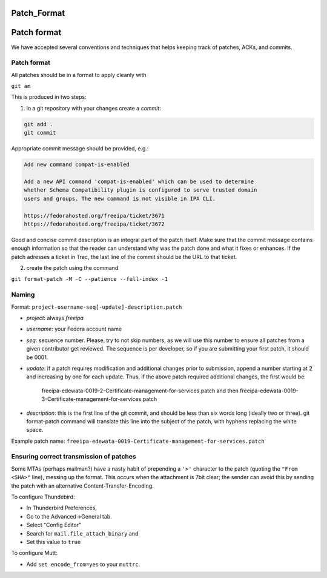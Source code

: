 Patch_Format
============



Patch format
============

We have accepted several conventions and techniques that helps keeping
track of patches, ACKs, and commits.



Patch format
------------

All patches should be in a format to apply cleanly with

``git am``

This is produced in two steps:

1. in a git repository with your changes create a *commit*:

.. code-block:: text

    git add .
    git commit

Appropriate commit message should be provided, e.g.:

.. code-block:: text

   Add new command compat-is-enabled

   Add a new API command 'compat-is-enabled' which can be used to determine
   whether Schema Compatibility plugin is configured to serve trusted domain
   users and groups. The new command is not visible in IPA CLI.

   https://fedorahosted.org/freeipa/ticket/3671
   https://fedorahosted.org/freeipa/ticket/3672

Good and concise commit description is an integral part of the patch
itself. Make sure that the commit message contains enough information so
that the reader can understand why was the patch done and what it fixes
or enhances. If the patch adresses a ticket in Trac, the last line of
the commit should be the URL to that ticket.

2. create the patch using the command

``git format-patch -M -C --patience --full-index -1``

Naming
------

Format: ``project-username-seq[-update]-description.patch``

-  *project*: always *freeipa*
-  *username*: your Fedora account name
-  *seq*: sequence number. Please, try to not skip numbers, as we will
   use this number to ensure all patches from a given contributor get
   reviewed. The sequence is per developer, so if you are submitting
   your first patch, it should be 0001.
-  *update*: if a patch requires modification and additional changes
   prior to submission, append a number starting at 2 and increasing by
   one for each update. Thus, if the above patch required additional
   changes, the first would be:

      freeipa-edewata-0019-2-Certificate-management-for-services.patch
      and then
      freeipa-edewata-0019-3-Certificate-management-for-services.patch

-  *description*: this is the first line of the git commit, and should
   be less than six words long (ideally two or three). git format-patch
   command will translate this line into the subject of the patch, with
   hyphens replacing the white space.

Example patch name:
``freeipa-edewata-0019-Certificate-management-for-services.patch``



Ensuring correct transmission of patches
----------------------------------------

Some MTAs (perhaps mailman?) have a nasty habit of prepending a ``'>'``
character to the patch (quoting the ``"From <SHA>"`` line), messing up
the format. This occurs when the attachment is 7bit clear; the sender
can avoid this by sending the patch with an alternative
Content-Transfer-Encoding.

To configure Thundebird:

-  In Thunderbird Preferences,
-  Go to the Advanced->General tab.
-  Select "Config Editor"
-  Search for ``mail.file_attach_binary`` and
-  Set this value to ``true``

To configure Mutt:

-  Add ``set encode_from=yes`` to your ``muttrc``.
